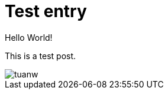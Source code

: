 = Test entry

:published_at: 2015-03-18

:hp-tags: HubPress, Blog, Sample

:hp-image: a-cover-image.jpg

Hello World!

This is a test post.

image::tuanw.png[]